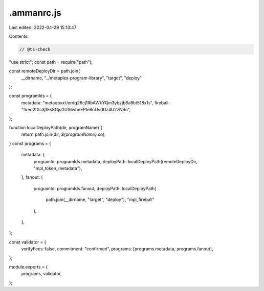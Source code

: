 .ammanrc.js
===========

Last edited: 2022-04-29 15:13:47

Contents:

.. code-block:: js

    // @ts-check
"use strict";
const path = require("path");

const remoteDeployDir = path.join(
    __dirname,
    "../metaplex-program-library",
    "target",
    "deploy"
);

const programIds = {
  metadata: "metaqbxxUerdq28cj1RbAWkYQm3ybzjb6a8bt518x1s",
  fireball: "fireo2tXc3j1Es8GjsGUf6whnEPte8oUvdDz4U2zN9n",
};

function localDeployPath(dir, programName) {
  return path.join(dir, `${programName}.so`);
}
const programs = {
  metadata: {
    programId: programIds.metadata,
    deployPath: localDeployPath(remoteDeployDir, "mpl_token_metadata"),
  },
  fanout: {
    programId: programIds.fanout,
    deployPath: localDeployPath(
        path.join(__dirname, "target", "deploy"),
        "mpl_fireball"
    ),
  },
};

const validator = {
  verifyFees: false,
  commitment: "confirmed",
  programs: [programs.metadata, programs.fanout],
};

module.exports = {
  programs,
  validator,
};


